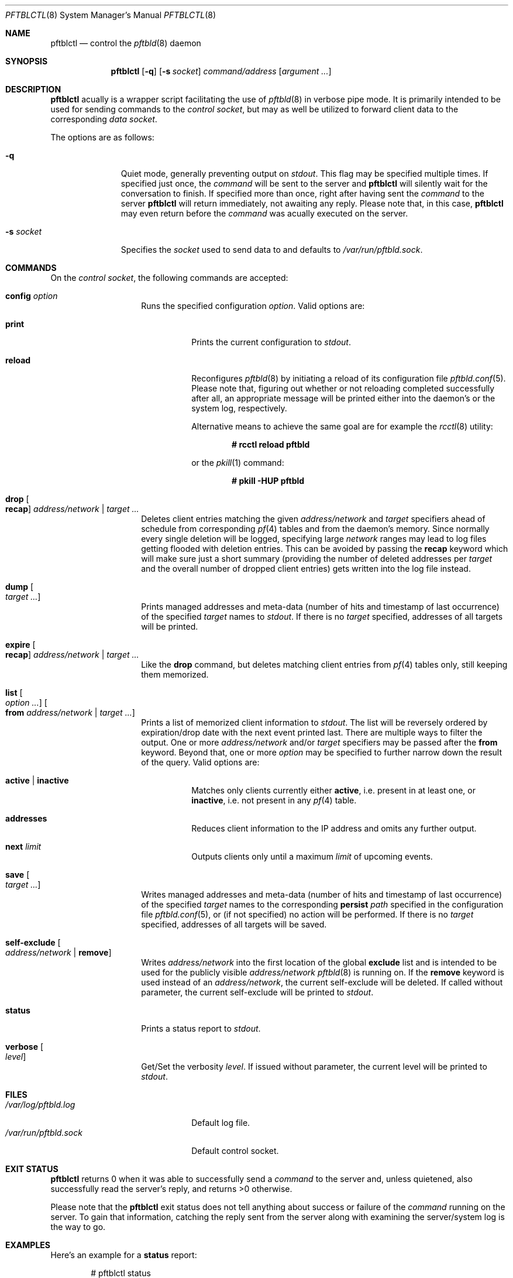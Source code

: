 .\"
.\" Copyright (c) 2020, 2021 Matthias Pressfreund
.\"
.\" Permission to use, copy, modify, and distribute this software for any
.\" purpose with or without fee is hereby granted, provided that the above
.\" copyright notice and this permission notice appear in all copies.
.\"
.\" THE SOFTWARE IS PROVIDED "AS IS" AND THE AUTHOR DISCLAIMS ALL WARRANTIES
.\" WITH REGARD TO THIS SOFTWARE INCLUDING ALL IMPLIED WARRANTIES OF
.\" MERCHANTABILITY AND FITNESS. IN NO EVENT SHALL THE AUTHOR BE LIABLE FOR
.\" ANY SPECIAL, DIRECT, INDIRECT, OR CONSEQUENTIAL DAMAGES OR ANY DAMAGES
.\" WHATSOEVER RESULTING FROM LOSS OF USE, DATA OR PROFITS, WHETHER IN AN
.\" ACTION OF CONTRACT, NEGLIGENCE OR OTHER TORTIOUS ACTION, ARISING OUT OF
.\" OR IN CONNECTION WITH THE USE OR PERFORMANCE OF THIS SOFTWARE.
.\"
.Dd $Mdocdate: January 8 2021 $
.Dt PFTBLCTL 8
.Os
.Sh NAME
.Nm pftblctl
.Nd control the
.Xr pftbld 8
daemon
.Sh SYNOPSIS
.Nm
.Op Fl q
.Op Fl s Ar socket
.Ar command/address
.Op Ar argument ...
.Sh DESCRIPTION
.Nm
acually is a wrapper script facilitating the use of
.Xr pftbld 8
in verbose pipe mode.
It is primarily intended to be used for sending commands to the
.Ar control socket ,
but may as well be utilized to forward client data to the corresponding
.Ar data socket .
.Pp
The options are as follows:
.Bl -tag -width "-s socket"
.It Fl q
Quiet mode, generally preventing output on
.Ar stdout .
This flag may be specified multiple times.
If specified just once, the
.Ar command
will be sent to the server and
.Nm
will silently wait for the conversation to finish.
If specified more than once, right after having sent the
.Ar command
to the server
.Nm
will return immediately, not awaiting any reply.
Please note that, in this case,
.Nm
may even return before the
.Ar command
was acually executed on the server.
.It Fl s Ar socket
Specifies the
.Ar socket
used to send data to and defaults to
.Pa /var/run/pftbld.sock .
.El
.Sh COMMANDS
On the
.Pa control socket ,
the following commands are accepted:
.Bl -tag -width Ds -offset Ds
.It Ic config Ar option
Runs the specified configuration
.Ar option .
Valid options are:
.Bl -tag -width Ds
.It Ic print
Prints the current configuration to
.Ar stdout .
.It Ic reload
Reconfigures
.Xr pftbld 8
by initiating a reload of its configuration file
.Xr pftbld.conf 5 .
Please note that, figuring out whether or not reloading completed successfully
after all, an appropriate message will be printed either into the daemon's or
the system log, respectively.
.Pp
Alternative means to achieve the same goal are for example the
.Xr rcctl 8
utility:
.Pp
.Dl # rcctl reload pftbld
.Pp
or the
.Xr pkill 1
command:
.Pp
.Dl # pkill -HUP pftbld
.El
.It Ic drop Oo Ic recap Oc Ar address/network | target ...
Deletes client entries matching the given
.Ar address/network
and
.Ar target
specifiers ahead of schedule from corresponding
.Xr pf 4
tables and from the daemon's memory.
Since normally every single deletion will be logged, specifying large
.Ar network
ranges may lead to log files getting flooded with deletion entries.
This can be avoided by passing the
.Ic recap
keyword which will make sure just a short summary (providing the number of
deleted addresses per
.Ar target
and the overall number of dropped client entries) gets written into the log
file instead.
.It Ic dump Oo Ar target ... Oc
Prints managed addresses and meta-data (number of hits and timestamp of last
occurrence) of the specified
.Ar target
names to
.Ar stdout .
If there is no
.Ar target
specified, addresses of all targets will be printed.
.It Ic expire Oo Ic recap Oc Ar address/network | target ...
Like the
.Ic drop
command, but deletes matching client entries from
.Xr pf 4
tables only, still keeping them memorized.
.It Ic list Oo Ar option ... Oc Oo Ic from Ar address/network | target ... Oc
Prints a list of memorized client information to
.Ar stdout .
The list will be reversely ordered by expiration/drop date with the next event
printed last.
There are multiple ways to filter the output.
One or more
.Ar address/network
and/or
.Ar target
specifiers may be passed after the
.Ic from
keyword.
Beyond that, one or more
.Ar option
may be specified to further narrow down the result of the query.
Valid options are:
.Bl -tag -width Ds
.It Ic active | inactive
Matches only clients currently either
.Ic active ,
i.e. present in at least one, or
.Ic inactive ,
i.e. not present in any
.Xr pf 4
table.
.It Ic addresses
Reduces client information to the IP address and omits any further output.
.It Ic next Ar limit
Outputs clients only until a maximum
.Ar limit
of upcoming events.
.El
.It Ic save Oo Ar target ... Oc
Writes managed addresses and meta-data (number of hits and timestamp of last
occurrence) of the specified
.Ar target
names to the corresponding
.Ic persist
.Ar path
specified in the configuration file
.Xr pftbld.conf 5 ,
or (if not specified) no action will be performed.
If there is no
.Ar target
specified, addresses of all targets will be saved.
.It Ic self-exclude Oo Ar address/network | Ic remove Oc
Writes
.Ar address/network
into the first location of the global
.Ic exclude
list and is intended to be used for the publicly visible
.Ar address/network
.Xr pftbld 8
is running on.
If the
.Ic remove
keyword is used instead of an
.Ar address/network ,
the current self-exclude will be deleted.
If called without parameter, the current self-exclude will be printed to
.Ar stdout .
.It Ic status
Prints a status report to
.Ar stdout .
.It Ic verbose Oo Ar level Oc
Get/Set the verbosity
.Ar level .
If issued without parameter, the current level will be printed to
.Ar stdout .
.El
.Sh FILES
.Bl -tag -width "/var/run/pftbld.sock" -compact
.It Pa /var/log/pftbld.log
Default log file.
.It Pa /var/run/pftbld.sock
Default control socket.
.El
.Sh EXIT STATUS
.Nm
returns 0 when it was able to successfully send a
.Ar command
to the server and, unless quietened, also successfully read the server's reply,
and returns >0 otherwise.
.Pp
Please note that the
.Nm
exit status does not tell anything about success or failure of the
.Ar command
running on the server.
To gain that information, catching the reply sent from the server along with
examining the server/system log is the way to go.
.Sh EXAMPLES
Here's an example for a
.Ic status
report:
.Bd -literal -offset indent
# pftblctl status
Self-exclude: [129.128.5/24]
Verbosity level: 0
Client count:
	target [www]: 249 (7 active)
Next scheduled event:
	[11.22.33.44]:[www]:(2x:50m12s)
		expires from { attackers } in 9m48s,
		on [21/Jul/2020:11:22:56 +0200]
.Ed
.Pp
Figuring out how many managed clients from the
.Pa 192/8
network received on the
.Pa www
target are currently present in a
.Xr pf 4
table may be accomplished like this:
.Bd -literal -offset indent
# pftblctl list active addresses from www 192/8 | wc -l
       3
.Ed
.Pp
The next example shows a
.Pa control
command deleting the address
.Pa 11.22.33.44
for the
.Pa www
target from memory:
.Bd -literal -offset indent
# pftblctl drop 11.22.33.44 www
1 client entry dropped.
.Ed
.Pp
The corresponding log entry might look like this:
.Bd -literal -offset indent
[...] [11.22.33.44]:[www]:(2x:1h3m17s) dropped.
.Ed
.Pp
Last but not least,
.Nm
may also be used to send client data to the server:
.Bd -literal -offset indent
# pftblctl -s /var/www/run/pftbld-www.sock 11.22.33.44 "Test 1"
ACK
.Ed
.Pp
Also note the server acknowledge being printed to
.Pa stdout
indicating that the daemon has successfully received and processed all
transmitted data.
.Sh SEE ALSO
.Xr pf 4 ,
.Xr pftbld.conf 5 ,
.Xr pftbld 8
.Sh AUTHORS
.An -nosplit
The
.Xr pftbld 8
program was written by
.An Matthias Pressfreund .

